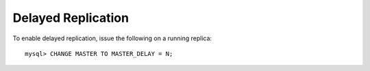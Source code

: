 
Delayed Replication
-------------------

To enable delayed replication, issue the following on a running replica::

    mysql> CHANGE MASTER TO MASTER_DELAY = N;


